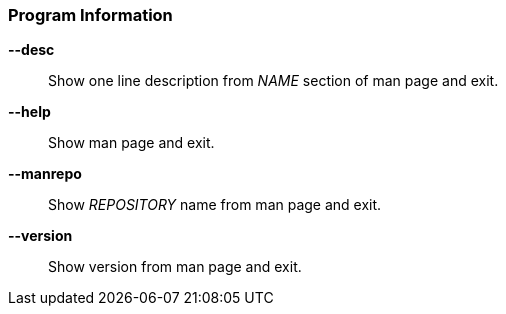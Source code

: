 [#_arguments-information]
=== Program Information

*--desc*::
Show one line description from _NAME_ section of man page and exit.

*--help*::
Show man page and exit.

*--manrepo*::
Show _REPOSITORY_ name from man page and exit.

*--version*::
Show version from man page and exit.
